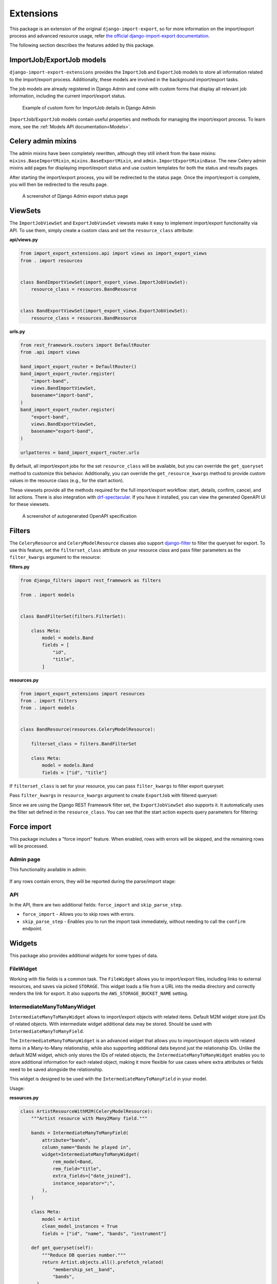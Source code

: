 ==========
Extensions
==========

This package is an extension of the original ``django-import-export``, so for more information
on the import/export process and advanced resource usage, refer
`the official django-import-export documentation <https://django-import-export.readthedocs.io/en/latest/index.html>`_.

The following section describes the features added by this package.

--------------------------
ImportJob/ExportJob models
--------------------------

``django-import-export-extensions`` provides the ``ImportJob`` and ``ExportJob`` models to store all
information related to the import/export process. Additionally, these models are involved
in the background import/export tasks.

The job models are already registered in Django Admin and come with custom forms that display all
relevant job information, including the current import/export status.

.. figure:: _static/images/import-job-admin.png

  Example of custom form for ImportJob details in Django Admin

``ImportJob``/``ExportJob`` models contain useful properties and methods for managing
the import/export process. To learn more, see the :ref:`Models API documentation<Models>`.

-------------------
Celery admin mixins
-------------------

The admin mixins have been completely rewritten, although they still inherit from the base mixins:
``mixins.BaseImportMixin``, ``mixins.BaseExportMixin``, and ``admin.ImportExportMixinBase``.
The new Celery admin mixins add pages for displaying import/export status and use custom templates
for both the status and results pages.

After starting the import/export process, you will be redirected to the status page.
Once the import/export is complete, you will then be redirected to the results page.

.. figure:: _static/images/export-status.png

   A screenshot of Django Admin export status page

--------
ViewSets
--------

The ``ImportJobViewSet`` and ``ExportJobViewSet`` viewsets make it easy to implement
import/export functionality via API. To use them, simply create a custom class
and set the ``resource_class`` attribute:

**api/views.py**

.. code-block:: python

    from import_export_extensions.api import views as import_export_views
    from . import resources


    class BandImportViewSet(import_export_views.ImportJobViewSet):
        resource_class = resources.BandResource


    class BandExportViewSet(import_export_views.ExportJobViewSet):
        resource_class = resources.BandResource


**urls.py**

.. code-block:: python

    from rest_framework.routers import DefaultRouter
    from .api import views

    band_import_export_router = DefaultRouter()
    band_import_export_router.register(
        "import-band",
        views.BandImportViewSet,
        basename="import-band",
    )
    band_import_export_router.register(
        "export-band",
        views.BandExportViewSet,
        basename="export-band",
    )

    urlpatterns = band_import_export_router.urls

By default, all import/export jobs for the set ``resource_class`` will be available,
but you can override the ``get_queryset`` method to customize this behavior. Additionally, you can
override the ``get_resource_kwargs`` method to provide custom values in the resource class
(e.g., for the start action).

These viewsets provide all the methods required for the full import/export workflow: start, details,
confirm, cancel, and list actions. There is also integration with
`drf-spectacular <https://github.com/tfranzel/drf-spectacular>`_. If you have it installed,
you can view the generated OpenAPI UI for these viewsets.

.. figure:: _static/images/bands-openapi.png

  A screenshot of autogenerated OpenAPI specification

-------
Filters
-------

The ``CeleryResource`` and ``CeleryModelResource`` classes also support
`django-filter <https://django-filter.readthedocs.io/>`_ to filter the queryset for export.
To use this feature, set the ``filterset_class`` attribute on your resource class and pass
filter parameters as the ``filter_kwargs`` argument to the resource:

**filters.py**

.. code-block:: python

    from django_filters import rest_framework as filters

    from . import models


    class BandFilterSet(filters.FilterSet):

        class Meta:
            model = models.Band
            fields = [
                "id",
                "title",
            ]


**resources.py**

.. code-block:: python

    from import_export_extensions import resources
    from . import filters
    from . import models


    class BandResource(resources.CeleryModelResource):

        filterset_class = filters.BandFilterSet

        class Meta:
            model = models.Band
            fields = ["id", "title"]

If ``filterset_class`` is set for your resource, you can pass ``filter_kwargs`` to filter export
queryset:

.. code-block:: python
    :linenos:

    >>> from .resources import BandResource
    >>> from .models import Band
    >>> Band.objects.bulk_create([Band(title=title) for title in "ABC"])
    >>> BandResource().get_queryset().count()
    3
    >>> filter_kwargs = {"title": "A"}
    >>> band_resource_with_filters = BandResource(filter_kwargs=filter_kwargs)
    >>> band_resource_with_filters.get_queryset().count()
    1

Pass ``filter_kwargs`` in ``resource_kwargs`` argument to create ``ExportJob`` with filtered queryset:

.. code-block:: python
    :linenos:

    >>> export_job = ExportJob.objects.create(
            resource_path=BandResource.class_path,
            file_format_path=file_format_path,
            resource_kwargs={"filter_kwargs": filter_kwargs},
        )
    >>> export_job.refresh_from_db()
    >>> len(export_job.result)
    1

Since we are using the Django REST Framework filter set, the ``ExportJobViewSet`` also supports it.
It automatically uses the filter set defined in the ``resource_class``. You can see that the start
action expects query parameters for filtering:

.. figure:: _static/images/filters-openapi.png


------------
Force import
------------

This package includes a "force import" feature. When enabled, rows with errors will be skipped,
and the remaining rows will be processed.

Admin page
^^^^^^^^^^

This functionality available in admin:

.. figure:: _static/images/force_import_admin.png

If any rows contain errors, they will be reported during the parse/import stage:

.. figure:: _static/images/force_import_results.png

API
^^^

In the API, there are two additional fields: ``force_import`` and ``skip_parse_step``.

* ``force_import`` - Allows you to skip rows with errors.

* ``skip_parse_step`` - Enables you to run the import task immediately, without needing to call the ``confirm`` endpoint.

.. image:: _static/images/start_api.png


-------
Widgets
-------

This package also provides additional widgets for some types of data.

FileWidget
^^^^^^^^^^

Working with file fields is a common task. The ``FileWidget`` allows you to import/export files,
including links to external resources, and saves via picked ``STORAGE``.
This widget loads a file from a URL into the media directory and correctly renders the link
for export. It also supports the ``AWS_STORAGE_BUCKET_NAME`` setting.

IntermediateManyToManyWidget
^^^^^^^^^^^^^^^^^^^^^^^^^^^^

``IntermediateManyToManyWidget`` allows to import/export objects with related items.
Default M2M widget store just IDs of related objects. With intermediate widget
additional data may be stored. Should be used with ``IntermediateManyToManyField``.

The ``IntermediateManyToManyWidget`` is an advanced widget that allows you to import/export objects
with related items in a Many-to-Many relationship, while also supporting additional data beyond
just the relationship IDs. Unlike the default M2M widget, which only stores the IDs of related
objects, the ``IntermediateManyToManyWidget`` enables you to store additional information for each
related object, making it more flexible for use cases where extra attributes or fields need
to be saved alongside the relationship.

This widget is designed to be used with the ``IntermediateManyToManyField`` in your model.

Usage:

**resources.py**

.. code-block:: python

  class ArtistResourceWithM2M(CeleryModelResource):
      """Artist resource with Many2Many field."""

      bands = IntermediateManyToManyField(
          attribute="bands",
          column_name="Bands he played in",
          widget=IntermediateManyToManyWidget(
              rem_model=Band,
              rem_field="title",
              extra_fields=["date_joined"],
              instance_separator=";",
          ),
      )

      class Meta:
          model = Artist
          clean_model_instances = True
          fields = ["id", "name", "bands", "instrument"]

      def get_queryset(self):
          """Reduce DB queries number."""
          return Artist.objects.all().prefetch_related(
              "membership_set__band",
              "bands",
        )

**result.xlsx**

+----+----------------+--------------------------------------------------+------------+
| id |      name      |           Bands he played in                     | instrument |
+====+================+==================================================+============+
|  1 | Rachel Schmidt | Walter-Hodges:1971-09-22;Ortiz-Hughes:2018-02-02 |      1     |
+----+----------------+--------------------------------------------------+------------+

------
Fields
------

IntermediateManyToManyField
^^^^^^^^^^^^^^^^^^^^^^^^^^^

This is resource field for M2M with custom ``through`` model.

By default, ``django-import-export`` set up object attributes using
``setattr(obj, attribute_name, value)``, where ``value`` is ``QuerySet``
of related model objects. But django forbid this when ``ManyToManyField``
used with custom ``through`` model.

This field expects be used with custom ``IntermediateManyToManyWidget`` widget
that return not simple value, but dict with intermediate model attributes.
